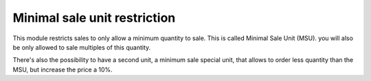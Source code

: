 Minimal sale unit restriction
=============================

This module restricts sales to only allow a minimum quantity to sale. This is
called Minimal Sale Unit (MSU). you will also be only allowed to sale multiples
of this quantity.

There's also the possibility to have a second unit, a minimum sale special
unit, that allows to order less quantity than the MSU, but increase the price a
10%.
